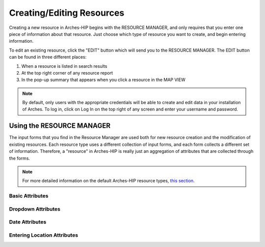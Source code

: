 ###########################
Creating/Editing Resources
###########################

Creating a new resource in Arches-HIP begins with the RESOURCE MANAGER, and only requires that you enter one piece of information about that resource. Just choose which type of resource you want to create, and begin entering information.

To edit an existing resource, click the "EDIT" button which will send you to the RESOURCE MANAGER. The EDIT button can be found in three different places:

1. When a resource is listed in search results
2. At the top right corner of any resource report
3. In the pop-up summary that appears when you click a resource in the MAP VIEW

.. note::
    By default, only users with the appropriate credentials will be able to create and edit data in your installation of Arches. To log in, click on Log In on the top right of any screen and enter your username and password.

Using the RESOURCE MANAGER
==========================

The input forms that you find in the Resource Manager are used both for new resource creation and the modification of existing resources. Each resource type uses a different collection of input forms, and each form collects a different set of information.  Therefore, a "resource" in Arches-HIP is really just an aggregation of attributes that are collected through the forms.

.. note::
    For more detailed information on the default Arches-HIP resource types, `this section <resource_types.html>`_.

Basic Attributes
---------------------------

Dropdown Attributes
---------------------------

Date Attributes
---------------------------

Entering Location Attributes
-----------------------------